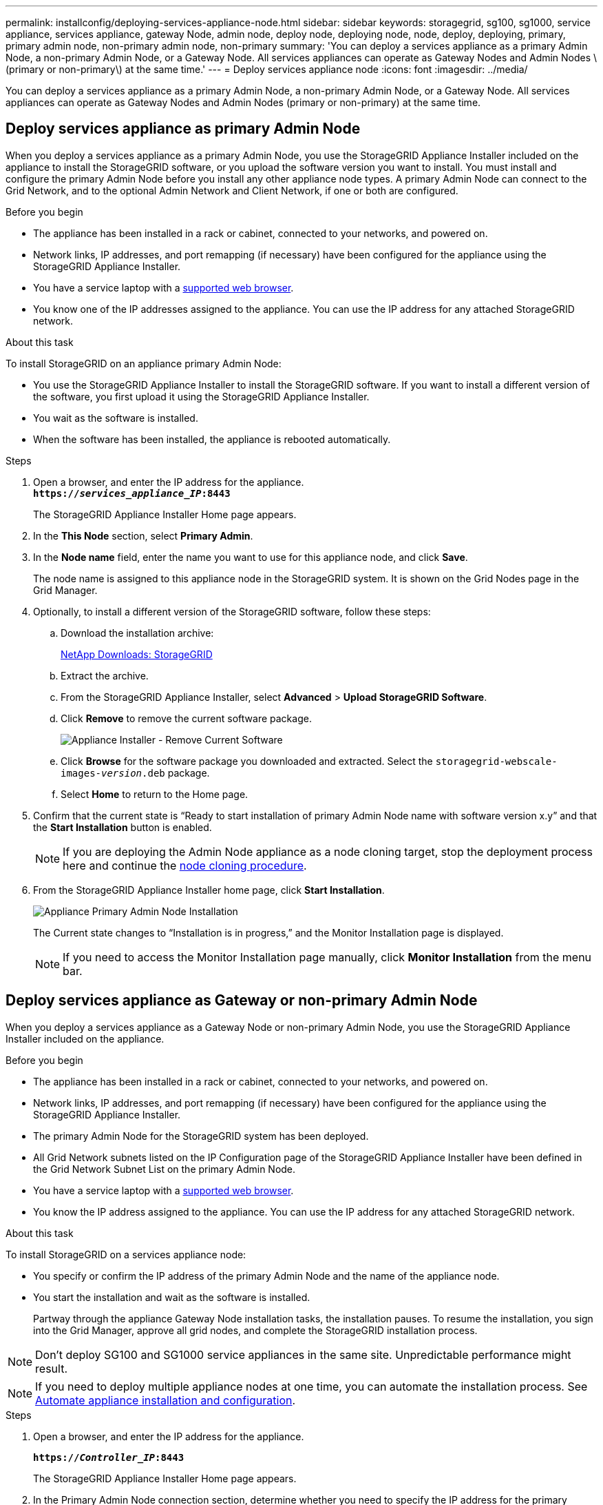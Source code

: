 ---
permalink: installconfig/deploying-services-appliance-node.html
sidebar: sidebar
keywords: storagegrid, sg100, sg1000, service appliance, services appliance, gateway Node, admin node, deploy node, deploying node, node, deploy, deploying, primary, primary admin node, non-primary admin node, non-primary
summary: 'You can deploy a services appliance as a primary Admin Node, a non-primary Admin Node, or a Gateway Node. All services appliances can operate as Gateway Nodes and Admin Nodes \(primary or non-primary\) at the same time.'
---
= Deploy services appliance node
:icons: font
:imagesdir: ../media/

[.lead]
You can deploy a services appliance as a primary Admin Node, a non-primary Admin Node, or a Gateway Node. All services appliances can operate as Gateway Nodes and Admin Nodes (primary or non-primary) at the same time.

== Deploy services appliance as primary Admin Node

When you deploy a services appliance as a primary Admin Node, you use the StorageGRID Appliance Installer included on the appliance to install the StorageGRID software, or you upload the software version you want to install. You must install and configure the primary Admin Node before you install any other appliance node types. A primary Admin Node can connect to the Grid Network, and to the optional Admin Network and Client Network, if one or both are configured.

.Before you begin

* The appliance has been installed in a rack or cabinet, connected to your networks, and powered on.
* Network links, IP addresses, and port remapping (if necessary) have been configured for the appliance using the StorageGRID Appliance Installer.

* You have a service laptop with a https://docs.netapp.com/us-en/storagegrid-118/admin/web-browser-requirements.html[supported web browser^].
* You know one of the IP addresses assigned to the appliance. You can use the IP address for any attached StorageGRID network.

.About this task

To install StorageGRID on an appliance primary Admin Node:

* You use the StorageGRID Appliance Installer to install the StorageGRID software. If you want to install a different version of the software, you first upload it using the StorageGRID Appliance Installer.
* You wait as the software is installed.
* When the software has been installed, the appliance is rebooted automatically.

.Steps

. Open a browser, and enter the IP address for the appliance. +
`*https://_services_appliance_IP_:8443*`
+
The StorageGRID Appliance Installer Home page appears.

. In the *This Node* section, select *Primary Admin*.
. In the *Node name* field, enter the name you want to use for this appliance node, and click *Save*.
+
The node name is assigned to this appliance node in the StorageGRID system. It is shown on the Grid Nodes page in the Grid Manager.

. Optionally, to install a different version of the StorageGRID software, follow these steps:
 .. Download the installation archive:
+
https://mysupport.netapp.com/site/products/all/details/storagegrid/downloads-tab[NetApp Downloads: StorageGRID^]

 .. Extract the archive.
 .. From the StorageGRID Appliance Installer, select *Advanced* > *Upload StorageGRID Software*.
 .. Click *Remove* to remove the current software package.
+
image::../media/appliance_installer_rmv_current_software.png[Appliance Installer - Remove Current Software]
 .. Click *Browse* for the software package you downloaded and extracted. Select the `storagegrid-webscale-images-_version_.deb` package.
 .. Select *Home* to return to the Home page.
. Confirm that the current state is "`Ready to start installation of primary Admin Node name with software version x.y`" and that the *Start Installation* button is enabled.
+
NOTE: If you are deploying the Admin Node appliance as a node cloning target, stop the deployment process here and continue the link:../commonhardware/appliance-node-cloning-procedure.html[node cloning procedure].

. From the StorageGRID Appliance Installer home page, click *Start Installation*.
+
image::../media/appliance_installer_home_start_installation_enabled_primary_an.png[Appliance Primary Admin Node Installation]
+
The Current state changes to "`Installation is in progress,`" and the Monitor Installation page is displayed.
+
NOTE: If you need to access the Monitor Installation page manually, click *Monitor Installation* from the menu bar.

== Deploy services appliance as Gateway or non-primary Admin Node

When you deploy a services appliance as a Gateway Node or non-primary Admin Node, you use the StorageGRID Appliance Installer included on the appliance.

.Before you begin

* The appliance has been installed in a rack or cabinet, connected to your networks, and powered on.
* Network links, IP addresses, and port remapping (if necessary) have been configured for the appliance using the StorageGRID Appliance Installer.
+

* The primary Admin Node for the StorageGRID system has been deployed.
* All Grid Network subnets listed on the IP Configuration page of the StorageGRID Appliance Installer have been defined in the Grid Network Subnet List on the primary Admin Node.
* You have a service laptop with a https://docs.netapp.com/us-en/storagegrid-118/admin/web-browser-requirements.html[supported web browser^].
* You know the IP address assigned to the appliance. You can use the IP address for any attached StorageGRID network.

.About this task

To install StorageGRID on a services appliance node:

* You specify or confirm the IP address of the primary Admin Node and the name of the appliance node.
* You start the installation and wait as the software is installed.
+
Partway through the appliance Gateway Node installation tasks, the installation pauses. To resume the installation, you sign into the Grid Manager, approve all grid nodes, and complete the StorageGRID installation process.

NOTE: Don't deploy SG100 and SG1000 service appliances in the same site. Unpredictable performance might result.

NOTE: If you need to deploy multiple appliance nodes at one time, you can automate the installation process. See link:automating-appliance-installation-and-configuration.html[Automate appliance installation and configuration].

.Steps

. Open a browser, and enter the IP address for the appliance.
+
`*https://_Controller_IP_:8443*`
+
The StorageGRID Appliance Installer Home page appears.

. In the Primary Admin Node connection section, determine whether you need to specify the IP address for the primary Admin Node.
+
If you have previously installed other nodes in this data center, the StorageGRID Appliance Installer can discover this IP address automatically, assuming the primary Admin Node, or at least one other grid node with ADMIN_IP configured, is present on the same subnet.

. If this IP address is not shown or you need to change it, specify the address:
+
[cols="1a,2a" options="header"]
|===
| Option| Description
a|
Manual IP entry
a|

 .. Clear the *Enable Admin Node discovery* checkbox.
 .. Enter the IP address manually.
 .. Click *Save*.
 .. Wait for the connection state for the new IP address to become ready.

a|
Automatic discovery of all connected primary Admin Nodes
a|

 .. Select the *Enable Admin Node discovery* checkbox.
 .. Wait for the list of discovered IP addresses to be displayed.
 .. Select the primary Admin Node for the grid where this appliance Storage Node will be deployed.
 .. Click *Save*.
 .. Wait for the connection state for the new IP address to become ready.

|===

. In the *Node name* field, provide the system name you want to use for this appliance node, and click *Save*.
+
The name that appears here will be the appliance node's system name. System names are required for internal StorageGRID operations and can't be changed.
. Optionally, to install a different version of the StorageGRID software, follow these steps:
 .. Download the installation archive:
+
https://mysupport.netapp.com/site/products/all/details/storagegrid/downloads-tab[NetApp Downloads: StorageGRID^]
 .. Extract the archive.
 .. From the StorageGRID Appliance Installer, select *Advanced* > *Upload StorageGRID Software*.
 .. Click *Remove* to remove the current software package.
+
image::../media/appliance_installer_rmv_current_software.png[Appliance Installer - Remove Current Software]
 .. Click *Browse* for the software package you downloaded and extracted. Select the `storagegrid-webscale-images-_version_.deb` package.
 .. Select *Home* to return to the Home page.
. In the Installation section, confirm that the current state is "Ready to start installation of `_node name_` into grid with primary Admin Node `_admin_ip_` " and that the *Start Installation* button is enabled.
+
If the *Start Installation* button is not enabled, you might need to change the network configuration or port settings. For instructions, see the maintenance instructions for your appliance.

. From the StorageGRID Appliance Installer home page, click *Start Installation*.
+
The Current state changes to "`Installation is in progress,`" and the link:../installconfig/monitoring-appliance-installation.html[Monitor Installation page] is displayed.
+
NOTE: If you need to access the Monitor Installation page manually, click *Monitor Installation* from the menu bar.

. If your grid includes multiple appliance nodes, repeat the previous steps for each appliance.
